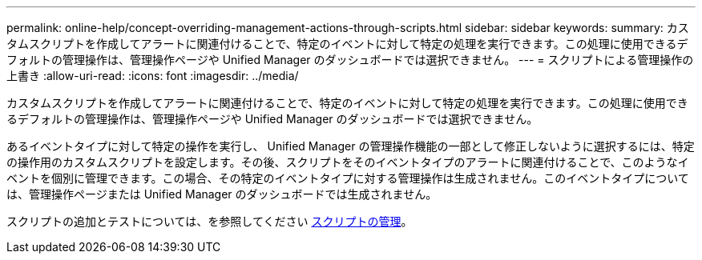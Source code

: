 ---
permalink: online-help/concept-overriding-management-actions-through-scripts.html 
sidebar: sidebar 
keywords:  
summary: カスタムスクリプトを作成してアラートに関連付けることで、特定のイベントに対して特定の処理を実行できます。この処理に使用できるデフォルトの管理操作は、管理操作ページや Unified Manager のダッシュボードでは選択できません。 
---
= スクリプトによる管理操作の上書き
:allow-uri-read: 
:icons: font
:imagesdir: ../media/


[role="lead"]
カスタムスクリプトを作成してアラートに関連付けることで、特定のイベントに対して特定の処理を実行できます。この処理に使用できるデフォルトの管理操作は、管理操作ページや Unified Manager のダッシュボードでは選択できません。

あるイベントタイプに対して特定の操作を実行し、 Unified Manager の管理操作機能の一部として修正しないように選択するには、特定の操作用のカスタムスクリプトを設定します。その後、スクリプトをそのイベントタイプのアラートに関連付けることで、このようなイベントを個別に管理できます。この場合、その特定のイベントタイプに対する管理操作は生成されません。このイベントタイプについては、管理操作ページまたは Unified Manager のダッシュボードでは生成されません。

スクリプトの追加とテストについては、を参照してください xref:concept-managing-scripts.adoc[スクリプトの管理]。
